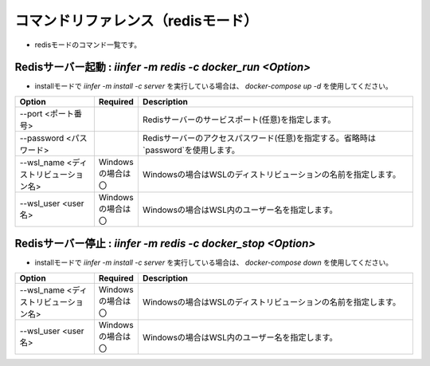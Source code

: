 .. -*- coding: utf-8 -*-

****************************************************
コマンドリファレンス（redisモード）
****************************************************

- redisモードのコマンド一覧です。

Redisサーバー起動 : `iinfer -m redis -c docker_run <Option>`
==============================================================================

- installモードで `iinfer -m install -c server` を実行している場合は、 `docker-compose up -d` を使用してください。

.. csv-table::
    :widths: 20, 10, 70
    :header-rows: 1

    "Option","Required","Description"
    "--port <ポート番号>","","Redisサーバーのサービスポート(任意)を指定します。"
    "--password <パスワード>","","Redisサーバーのアクセスパスワード(任意)を指定する。省略時は`password`を使用します。"
    "--wsl_name <ディストリビューション名>","Windowsの場合は〇","Windowsの場合はWSLのディストリビューションの名前を指定します。"
    "--wsl_user <user名>","Windowsの場合は〇","Windowsの場合はWSL内のユーザー名を指定します。"

Redisサーバー停止 : `iinfer -m redis -c docker_stop <Option>`
==============================================================================

- installモードで `iinfer -m install -c server` を実行している場合は、 `docker-compose down` を使用してください。

.. csv-table::
    :widths: 20, 10, 70
    :header-rows: 1

    "Option","Required","Description"
    "--wsl_name <ディストリビューション名>","Windowsの場合は〇","Windowsの場合はWSLのディストリビューションの名前を指定します。"
    "--wsl_user <user名>","Windowsの場合は〇","Windowsの場合はWSL内のユーザー名を指定します。"

